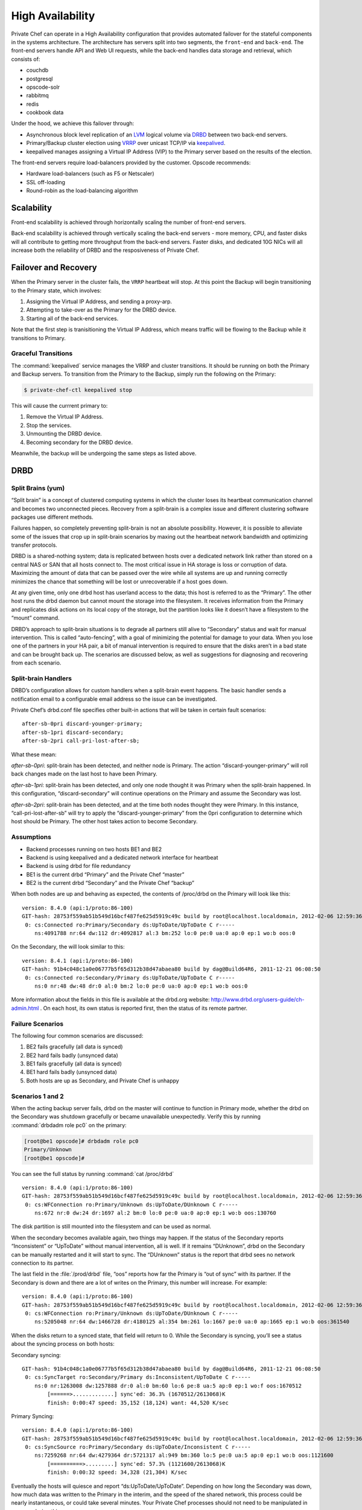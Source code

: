 .. index::
  single: high availability

=================
High Availability
=================

.. index::
  pair: high availability; topology

Private Chef can operate in a High Availability configuration that provides
automated failover for the stateful components in the systems architecture. 
The architecture has servers split into two segments, the ``front-end`` and
``back-end``. The front-end servers handle API and Web UI requests, while the
back-end handles data storage and retrieval, which consists of: 

* couchdb
* postgresql
* opscode-solr
* rabbitmq
* redis
* cookbook data

Under the hood, we achieve this failover through:

* Asynchronous block level replication of an `LVM <http://tldp.org/HOWTO/LVM-HOWTO>`_ logical volume via `DRBD <http://www.drbd.org>`_ between two back-end servers.
* Primary/Backup cluster election using `VRRP <http://http://en.wikipedia.org/wiki/Virtual_Router_Redundancy_Protocol>`_ over unicast TCP/IP via `keepalived <http://keepalived.org/>`_. 
* keepalived manages assigning a Virtual IP Address (VIP) to the Primary server based on the results of the election.

.. image:: ../images/ha-topology.png

The front-end servers require load-balancers provided by the customer. Opscode recommends:

* Hardware load-balancers (such as F5 or Netscaler)
* SSL off-loading
* Round-robin as the load-balancing algorithm

.. index::
  pair: high availability; scalability
  
Scalability
-----------

Front-end scalability is achieved through horizontally scaling the number of
front-end servers. 

Back-end scalability is achieved through vertically scaling the back-end
servers - more memory, CPU, and faster disks will all contribute to getting
more throughput from the back-end servers. Faster disks, and dedicated 10G
NICs will all increase both the reliability of DRBD and the resposiveness
of Private Chef.

.. index::
  pair: high availability; failover
  pair: high availability; recovery

Failover and Recovery
---------------------

When the Primary server in the cluster fails, the ``VRRP`` heartbeat will
stop. At this point the Backup will begin transitioning to the Primary state,
which involves:

#. Assigning the Virtual IP Address, and sending a proxy-arp.
#. Attempting to take-over as the Primary for the DRBD device.
#. Starting all of the back-end services.

Note that the first step is tranisitioning the Virtual IP Address, which means
traffic will be flowing to the Backup while it transitions to Primary. 

.. index::
  pair: high availability; transitions

Graceful Transitions
~~~~~~~~~~~~~~~~~~~~

The :command:`keepalived` service manages the VRRP and cluster transitions. It
should be running on both the Primary and Backup servers. To transition from the
Primary to the Backup, simply run the following on the Primary:

.. code-block:: bash

  $ private-chef-ctl keepalived stop

This will cause the currrent primary to:

#. Remove the Virtual IP Address.
#. Stop the services.
#. Unmounting the DRBD device.
#. Becoming secondary for the DRBD device.

Meanwhile, the backup will be undergoing the same steps as listed above.

.. index::
  pair: high availability; drbd
  single: drbd

DRBD
----

.. index::
  pair: drbd; split brain

Split Brains (yum)
~~~~~~~~~~~~~~~~~~

“Split brain” is a concept of clustered computing systems in which the cluster
loses its heartbeat communication channel and becomes two unconnected pieces.
Recovery from a split-brain is a complex issue and different clustering
software packages use different methods.

Failures happen, so completely preventing split-brain is not an absolute
possibility. However, it is possible to alleviate some of the issues that crop
up in split-brain scenarios by maxing out the heartbeat network bandwidth and
optimizing transfer protocols. 

DRBD is a shared-nothing system; data is replicated between hosts over a
dedicated network link rather than stored on a central NAS or SAN that all
hosts connect to.  The most critical issue in HA storage is loss or corruption
of data. Maximizing the amount of data that can be passed over the wire while
all systems are up and running correctly minimizes the chance that something
will be lost or unrecoverable if a host goes down.

At any given time, only one drbd host has userland access to the data; this
host is referred to as the “Primary”.  The other host runs the drbd daemon but
cannot mount the storage into the filesystem. It receives information from the
Primary and replicates disk actions on its local copy of the storage, but the
partition looks like it doesn’t have a filesystem to the “mount” command.

DRBD’s approach to split-brain situations is to degrade all partners still
alive to “Secondary” status and wait for manual intervention.  This is called
“auto-fencing”, with a goal of minimizing the potential for damage to your
data. When you lose one of the partners in your HA pair, a bit of manual
intervention is required to ensure that the disks aren’t in a bad state and can
be brought back up. The scenarios are discussed below, as well as suggestions
for diagnosing and recovering from each scenario.

Split-brain Handlers
~~~~~~~~~~~~~~~~~~~~
DRBD’s configuration allows for custom handlers when a split-brain event
happens.  The basic handler sends a notification email to a configurable email
address so the issue can be investigated.  

Private Chef’s drbd.conf file specifies other built-in actions that will be
taken in certain fault scenarios: ::

  after-sb-0pri discard-younger-primary;
  after-sb-1pri discard-secondary;
  after-sb-2pri call-pri-lost-after-sb;

What these mean:

*after-sb-0pri*: split-brain has been detected, and neither node is Primary.
The action “discard-younger-primary” will roll back changes made on the last
host to have been Primary.

*after-sb-1pri*: split-brain has been detected, and only one node thought it
was Primary when the split-brain happened. In this configuration,
“discard-secondary” will continue operations on the Primary and assume the
Secondary was lost.

*after-sb-2pri*: split-brain has been detected, and at the time both nodes
thought they were Primary. In this instance, “call-pri-lost-after-sb” will try
to apply the “discard-younger-primary” from the 0pri configuration to determine
which host should be Primary. The other host takes action to become Secondary.

Assumptions
~~~~~~~~~~~

*	Backend processes running on two hosts BE1 and BE2
*	Backend is using keepalived and a dedicated network interface for heartbeat
*	Backend is using drbd for file redundancy
*	BE1 is the current drbd “Primary” and the Private Chef “master”
*	BE2 is the current drbd “Secondary” and the Private Chef “backup”

When both nodes are up and behaving as expected, the contents of /proc/drbd on
the Primary will look like this: ::

  version: 8.4.0 (api:1/proto:86-100)
  GIT-hash: 28753f559ab51b549d16bcf487fe625d5919c49c build by root@localhost.localdomain, 2012-02-06 12:59:36
   0: cs:Connected ro:Primary/Secondary ds:UpToDate/UpToDate C r-----
      ns:4091788 nr:64 dw:112 dr:4092817 al:3 bm:252 lo:0 pe:0 ua:0 ap:0 ep:1 wo:b oos:0

On the Secondary, the will look similar to this: ::

  version: 8.4.1 (api:1/proto:86-100)
  GIT-hash: 91b4c048c1a0e06777b5f65d312b38d47abaea80 build by dag@Build64R6, 2011-12-21 06:08:50
   0: cs:Connected ro:Secondary/Primary ds:UpToDate/UpToDate C r-----
      ns:0 nr:48 dw:48 dr:0 al:0 bm:2 lo:0 pe:0 ua:0 ap:0 ep:1 wo:b oos:0

More information about the fields in this file is available at the drbd.org
website: http://www.drbd.org/users-guide/ch-admin.html .  On each host, its own
status is reported first, then the status of its remote partner.

.. index::
  pair: drbd; failure scenarios

Failure Scenarios
~~~~~~~~~~~~~~~~~

The following four common scenarios are discussed:

1.	BE2 fails gracefully (all data is synced)
2.	BE2 hard fails badly (unsynced data)
3.	BE1 fails gracefully (all data is synced)
4.	BE1 hard fails badly (unsynced data)
5.	Both hosts are up as Secondary, and Private Chef is unhappy

Scenarios 1 and 2
~~~~~~~~~~~~~~~~~

When the acting backup server fails, drbd on the master will continue to
function in Primary mode, whether the drbd on the Secondary was shutdown
gracefully or became unavailable unexpectedly.  Verify this by running
:command:`drbdadm role pc0` on the primary: 

.. code-block:: bash

  [root@be1 opscode]# drbdadm role pc0
  Primary/Unknown
  [root@be1 opscode]#

You can see the full status by running :command:`cat /proc/drbd` ::

  version: 8.4.0 (api:1/proto:86-100)
  GIT-hash: 28753f559ab51b549d16bcf487fe625d5919c49c build by root@localhost.localdomain, 2012-02-06 12:59:36
   0: cs:WFConnection ro:Primary/Unknown ds:UpToDate/DUnknown C r-----
      ns:672 nr:0 dw:24 dr:1697 al:2 bm:0 lo:0 pe:0 ua:0 ap:0 ep:1 wo:b oos:130760

The disk partition is still mounted into the filesystem and can be used as normal. 

When the secondary becomes available again, two things may happen. If the
status of the Secondary reports “Inconsistent” or “UpToDate” without manual
intervention, all is well.  If it remains “DUnknown”, drbd on the Secondary can
be manually restarted and it will start to sync. The “DUnknown” status is the
report that drbd sees no network connection to its partner.

The last field in the :file:`/prod/drbd` file, “oos” reports how far the Primary is
“out of sync” with its partner. If the Secondary is down and there are a lot of
writes on the Primary, this number will increase. For example: ::

  version: 8.4.0 (api:1/proto:86-100)
  GIT-hash: 28753f559ab51b549d16bcf487fe625d5919c49c build by root@localhost.localdomain, 2012-02-06 12:59:36
   0: cs:WFConnection ro:Primary/Unknown ds:UpToDate/DUnknown C r-----
      ns:5205048 nr:64 dw:1466728 dr:4180125 al:354 bm:261 lo:1667 pe:0 ua:0 ap:1665 ep:1 wo:b oos:361540

When the disks return to a synced state, that field will return to 0. While the
Secondary is syncing, you’ll see a status about the syncing process on both
hosts: 

Secondary syncing: ::

  GIT-hash: 91b4c048c1a0e06777b5f65d312b38d47abaea80 build by dag@Build64R6, 2011-12-21 06:08:50
   0: cs:SyncTarget ro:Secondary/Primary ds:Inconsistent/UpToDate C r-----
      ns:0 nr:1263008 dw:1257888 dr:0 al:0 bm:60 lo:6 pe:8 ua:5 ap:0 ep:1 wo:f oos:1670512
          [======>.............] sync'ed: 36.3% (1670512/2613068)K
          finish: 0:00:47 speed: 35,152 (18,124) want: 44,520 K/sec

Primary Syncing: ::

  version: 8.4.0 (api:1/proto:86-100)
  GIT-hash: 28753f559ab51b549d16bcf487fe625d5919c49c build by root@localhost.localdomain, 2012-02-06 12:59:36
   0: cs:SyncSource ro:Primary/Secondary ds:UpToDate/Inconsistent C r-----
      ns:7259268 nr:64 dw:4279364 dr:5721317 al:949 bm:360 lo:5 pe:0 ua:5 ap:0 ep:1 wo:b oos:1121600
          [==========>.........] sync'ed: 57.3% (1121600/2613068)K
          finish: 0:00:32 speed: 34,328 (21,304) K/sec

Eventually the hosts will quiesce and report “ds:UpToDate/UpToDate”. Depending
on how long the Secondary was down, how much data was written to the Primary in
the interim, and the speed of the shared network, this process could be nearly
instantaneous, or could take several minutes. Your Private Chef processes
should not need to be manipulated in any way during this recovery.

If the Secondary host is lost completely, a new host can be installed in its
place, the device built, and drbd started. The new host will pair with the
existing Primary, sync data, and be ready to take over if necessary.

Scenario 3
~~~~~~~~~~
Trouble starts when the drbd Primary is the host that becomes unavailable. The
drbd process on the Secondary makes no assumptions about whether or not it
should automatically take over, based on the split-brain configurations in the
drbd.conf file. 

Basically, what this means is that when the Primary becomes unavailable to the
Secondary without an explicit takeover being initiated, the Secondary will
assume that it itself is the wrong, split-brained host, and is the one
unconnected and incorrect. It will take no automatic action.

The status of the secondary looks like this: ::

  version: 8.4.1 (api:1/proto:86-100)
  GIT-hash: 91b4c048c1a0e06777b5f65d312b38d47abaea80 build by dag@Build64R6, 2011-12-21 06:08:50
   0: cs:WFConnection ro:Secondary/Unknown ds:UpToDate/DUnknown C r-----
      ns:0 nr:3505480 dw:4938128 dr:0 al:0 bm:290 lo:0 pe:0 ua:0 ap:0 ep:1 wo:f oos:0

The “ds:UpToDate/Unknown” is important; it tells you that the Secondary has all the data that was on the Primary and won’t lose anything if it is promoted.

If you have verified that the Primary host is going to be down for a while, you can promote the Secondary to Primary:

.. code-block:: bash

	$ drbdadm primary pc0

And the status will change: ::

  version: 8.4.1 (api:1/proto:86-100)
  GIT-hash: 91b4c048c1a0e06777b5f65d312b38d47abaea80 build by dag@Build64R6, 2011-12-21 06:08:50
   0: cs:WFConnection ro:Primary/Unknown ds:UpToDate/DUnknown C r-----
      ns:0 nr:3505480 dw:4938128 dr:672 al:0 bm:290 lo:0 pe:0 ua:0 ap:0 ep:1 wo:f oos:0

Notice that ro is now “ro:Primary/Unknown”. You can now recover Private Chef with 

.. code-block:: bash

	$ private-chef-ctl master-recover

This will start up the configured services and Private Chef will be master on this host.  

If you are able to bring the original Primary back online, the cluster
management script run by keepalived will try to do a drbd takeover, based on
that host’s original Primary/Private Chef Master status.  The first thing it
will do is attempt to promote itself to drbd Primary, which will fail if the
disk has been written to at all while this host was down, and keepalived will
be unable to transition back to the original master. This leaves the HA pair in
a good state, with the BE2 box as the drbd Primary/Private Chef Master.

drbd on BE1 will sync to BE2 and become the clean Secondary.

Scenario 4
~~~~~~~~~~

So far, the scenarios we have looked at have not created any data loss.  When
the hosts in the HA pair are synced, either can be lost and the data will be
safe.

If you get to a situation in which the Primary host, BE1, is lost and
unrecoverable but the last status of the drbd pair was reporting that the
Secondary node was in an “Inconsistent” state, you are going to lose some data.
The drbd status on the remaining host, BE2, looks like this: ::

  version: 8.4.0 (api:1/proto:86-100)
  GIT-hash: 28753f559ab51b549d16bcf487fe625d5919c49c build by root@localhost.localdomain, 2012-02-06 12:59:36
   0: cs:WFConnection ro:Secondary/Unknown ds:Inconsistent/DUnknown C r-----
      ns:0 nr:210572 dw:210572 dr:0 al:0 bm:13 lo:0 pe:0 ua:0 ap:0 ep:1 wo:b oos:40552

Since you’re practicing good source code management with your cookbooks and
other files in your Chef repo, you can re-upload any missing bits when you’ve
got a working cluster again. You may find that newly created users or
organizations will need to be recreated. Other actions such as chef-client runs
and uploads will fail while the cluster is in an Inconsistent state, but will
be fine once you’ve fixed the cluster. 

When BE1 has been lost while BE2 is Inconsistent, and you aren’t anticipating
being able to bring it back online, the best thing to do is to provision
another host to become the new Private Chef cluster partner for BE2, and build
it out.  If the new host has a new IP address different from BE1, change the
configs on BE2 and reconfigure.

Private Chef will be freaking out a bit, so turn off the daemons for now with
:command:`private-chef-ctl stop`.

Let’s call the new host BEA.  When you have the drbd devices on BEA completed,
you’ll want to bring up drbd and get it talking to BE2.  BE2 won’t want to be
the Primary; it will be waiting for its old Primary to return.  Start up drbd
on BEA and verify that it is listening on the correct port and the status in
:file:`/proc/drbd` is reporting that the host is up but “WFConnect”: waiting for
connection.

By the time you get the new BEA node up, BE2 may have taken itself into
Standalone mode, meaning it is no longer listening on the network port. Run two
commands to get BE2 to connect to BEA:

.. code-block:: bash

  $ drbdadm primary --force pc0
  $ drbdadm connect pc0

You should then see BEA syncing itself from BE2. BE2 will forget all about the
data it was missing from the now-gone BE1, and you can begin the process of
bringing Private Chef back online.

Running a fast network between the BE1 and BE2 hosts, and keeping it full
throttle for drdb transfers, will go a long way to mitigating the damage done
in the event of a loss of the Primary from and unsynced cluster.

Scenario 5
~~~~~~~~~~

Sometimes drdb hedges its bets, and puts both nodes in a pair into Secondary
mode.  When this happens, you can look at the contents of :file:`/proc/drbd` on
both hosts and see if either of them is showing out of sync.  If they are both
“oos:0”, just pick one and promote it to Primary with the above
:command:`drbdadm primary pc0` command.  If one or both of the hosts is out of
sync, choose the one with the lower amount of oos and promote it to Primary. 

If the chosen node won’t promote, run the following commands on the other host
to reset its disk state:

.. code-block:: bash

  $ drbdadm wipe-md pc0
  $ drbdadm create-md pc0

That will tell drbd to abandon what is on the node and start over, and should
allow it to sync with the Primary.

More Info
~~~~~~~~~

More information about DRBD is available from the DRBD website,
http://www.drbd.org. 


